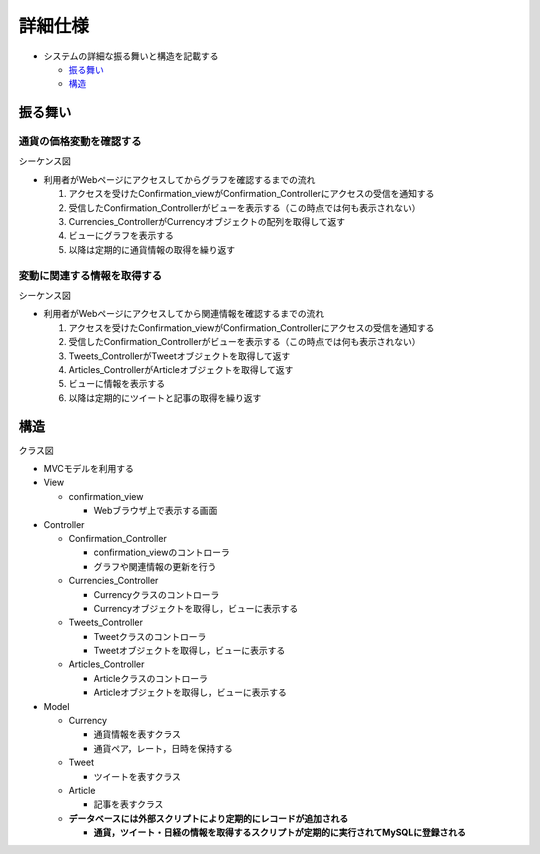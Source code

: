 詳細仕様
============

- システムの詳細な振る舞いと構造を記載する

  - `振る舞い <http://localhost/regulus_docs/internal.html#id2>`__
  - `構造 <http://localhost/regulus_docs/internal.html#id5>`__

振る舞い
--------

通貨の価格変動を確認する
^^^^^^^^^^^^^^^^^^^^^^^^

シーケンス図

.. image:: images/seq_graph_int.jpg
   :alt: シーケンス図(通貨の価格変動を確認する)

- 利用者がWebページにアクセスしてからグラフを確認するまでの流れ

  1. アクセスを受けたConfirmation\_viewがConfirmation\_Controllerにアクセスの受信を通知する
  2. 受信したConfirmation\_Controllerがビューを表示する（この時点では何も表示されない）
  3. Currencies\_ControllerがCurrencyオブジェクトの配列を取得して返す
  4. ビューにグラフを表示する
  5. 以降は定期的に通貨情報の取得を繰り返す

変動に関連する情報を取得する
^^^^^^^^^^^^^^^^^^^^^^^^^^^^

シーケンス図

.. image:: images/seq_info_int.jpg
   :alt: シーケンス図(変動に関連する情報を取得する)

- 利用者がWebページにアクセスしてから関連情報を確認するまでの流れ

  1. アクセスを受けたConfirmation\_viewがConfirmation\_Controllerにアクセスの受信を通知する
  2. 受信したConfirmation\_Controllerがビューを表示する（この時点では何も表示されない）
  3. Tweets\_ControllerがTweetオブジェクトを取得して返す
  4. Articles\_ControllerがArticleオブジェクトを取得して返す
  5. ビューに情報を表示する
  6. 以降は定期的にツイートと記事の取得を繰り返す

構造
----

クラス図

.. image:: images/class_int.jpg
   :alt: クラス図

- MVCモデルを利用する

- View

  - confirmation\_view

    - Webブラウザ上で表示する画面

- Controller

  - Confirmation\_Controller

    - confirmation\_viewのコントローラ
    - グラフや関連情報の更新を行う

  - Currencies\_Controller

    - Currencyクラスのコントローラ
    - Currencyオブジェクトを取得し，ビューに表示する

  - Tweets\_Controller

    - Tweetクラスのコントローラ
    - Tweetオブジェクトを取得し，ビューに表示する

  - Articles\_Controller

    - Articleクラスのコントローラ
    - Articleオブジェクトを取得し，ビューに表示する

- Model

  - Currency

    - 通貨情報を表すクラス
    - 通貨ペア，レート，日時を保持する

  - Tweet

    - ツイートを表すクラス

  - Article

    - 記事を表すクラス

  - **データベースには外部スクリプトにより定期的にレコードが追加される**

    - **通貨，ツイート・日経の情報を取得するスクリプトが定期的に実行されてMySQLに登録される**
